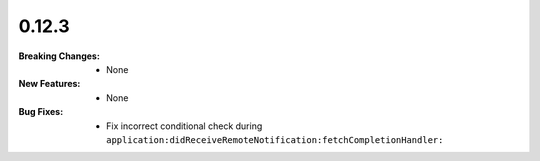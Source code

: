0.12.3
------
:Breaking Changes:
    * None
:New Features:
    * None
:Bug Fixes:
    * Fix incorrect conditional check during ``application:didReceiveRemoteNotification:fetchCompletionHandler:``
